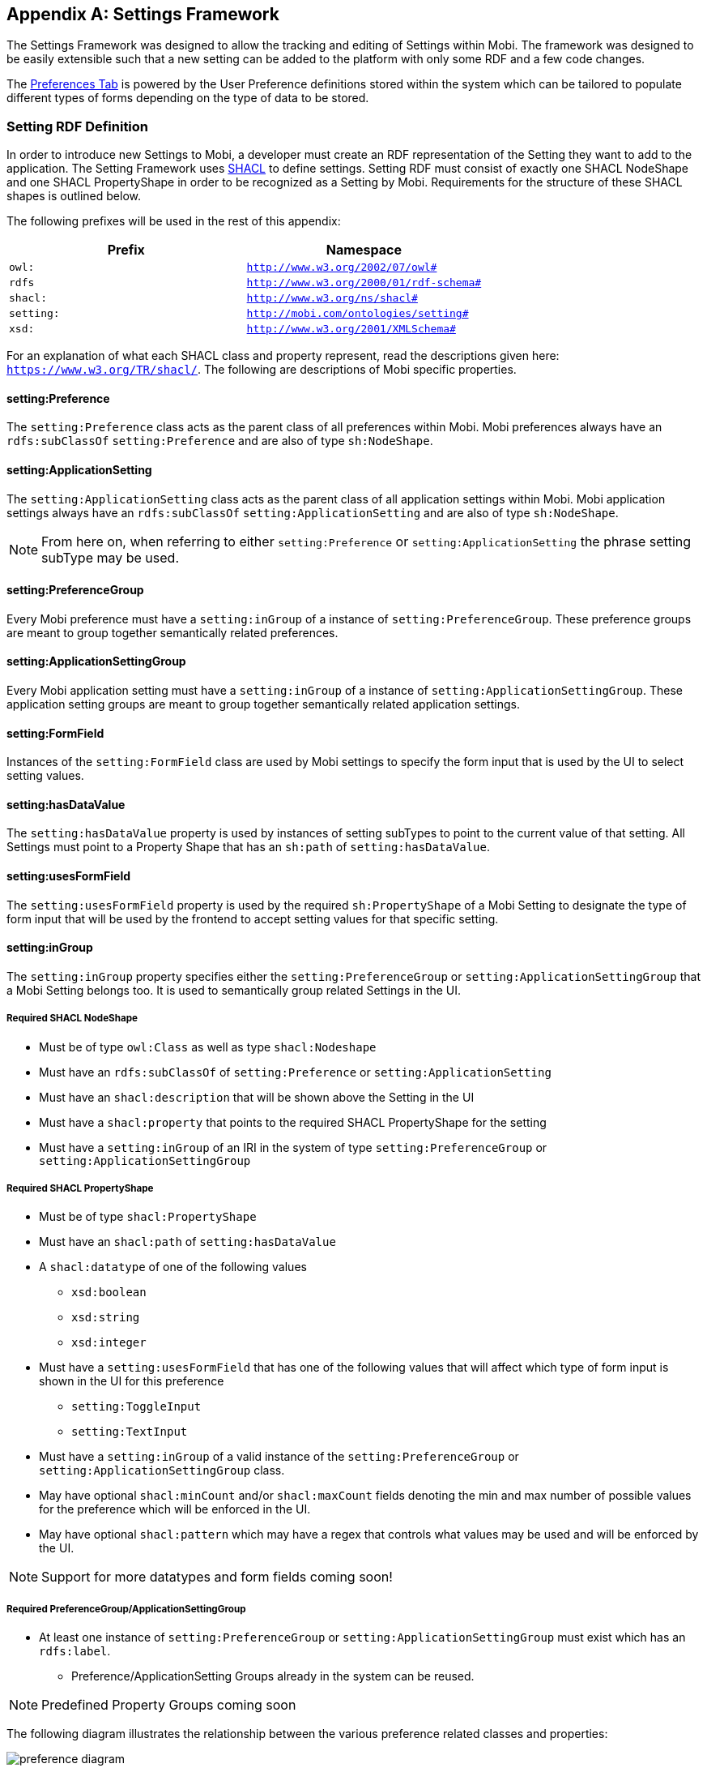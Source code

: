 [appendix]
== Settings Framework

The Settings Framework was designed to allow the tracking and editing of Settings within Mobi.
The framework was designed to be easily extensible such that a new setting can be added to the platform with only
some RDF and a few code changes.

The <<Preferences,Preferences Tab>> is powered by the User Preference definitions stored within the system which can be
tailored to populate different types of forms depending on the type of data to be stored.

=== Setting RDF Definition

In order to introduce new Settings to Mobi, a developer must create an RDF representation of the
Setting they want to add to the application. The Setting Framework uses https://www.w3.org/TR/shacl/[SHACL] to
define settings. Setting RDF must consist of exactly one SHACL NodeShape and one SHACL PropertyShape in order to
be recognized as a Setting by Mobi. Requirements for the structure of these SHACL shapes is
outlined below.

The following prefixes will be used in the rest of this appendix:

[cols="2*",options="header"]
|===
|Prefix
|Namespace

|`owl:`
|`http://www.w3.org/2002/07/owl#`

|`rdfs`
|`http://www.w3.org/2000/01/rdf-schema#`

|`shacl:`
|`http://www.w3.org/ns/shacl#`

|`setting:`
|`http://mobi.com/ontologies/setting#`

|`xsd:`
|`http://www.w3.org/2001/XMLSchema#`

|===

For an explanation of what each SHACL class and property represent, read the descriptions given here:
`https://www.w3.org/TR/shacl/`. The following are descriptions of Mobi specific properties.

==== setting:Preference
The `setting:Preference` class acts as the parent class of all preferences within Mobi. Mobi preferences always
have an `rdfs:subClassOf` `setting:Preference` and are also of type `sh:NodeShape`.

==== setting:ApplicationSetting
The `setting:ApplicationSetting` class acts as the parent class of all application settings within Mobi.
Mobi application settings always have an `rdfs:subClassOf` `setting:ApplicationSetting` and are also of type `sh:NodeShape`.

NOTE: From here on, when referring to either `setting:Preference` or `setting:ApplicationSetting` the phrase setting subType
may be used.

==== setting:PreferenceGroup
Every Mobi preference must have a `setting:inGroup` of a instance of `setting:PreferenceGroup`. These preference groups are
meant to group together semantically related preferences.

==== setting:ApplicationSettingGroup
Every Mobi application setting must have a `setting:inGroup` of a instance of `setting:ApplicationSettingGroup`.
These application setting groups are meant to group together semantically related application settings.

==== setting:FormField
Instances of the `setting:FormField` class are used by Mobi settings to specify the form input that is used by the UI to
select setting values.

==== setting:hasDataValue
The `setting:hasDataValue` property is used by instances of setting subTypes to point to the current value of that
setting. All Settings must point to a Property Shape that has an `sh:path` of `setting:hasDataValue`.

==== setting:usesFormField
The `setting:usesFormField` property is used by the required `sh:PropertyShape` of a Mobi Setting to designate the type of form
input that will be used by the frontend to accept setting values for that specific setting.

==== setting:inGroup
The `setting:inGroup` property specifies either the `setting:PreferenceGroup` or `setting:ApplicationSettingGroup` that
a Mobi Setting belongs too. It is used to semantically group related Settings in the UI.

===== Required SHACL NodeShape

* Must be of type `owl:Class` as well as type `shacl:Nodeshape`
* Must have an `rdfs:subClassOf` of `setting:Preference` or `setting:ApplicationSetting`
* Must have an `shacl:description` that will be shown above the Setting in the UI
* Must have a `shacl:property` that points to the required SHACL PropertyShape for the setting
* Must have a `setting:inGroup` of an IRI in the system of type
`setting:PreferenceGroup` or `setting:ApplicationSettingGroup`

===== Required SHACL PropertyShape

* Must be of type `shacl:PropertyShape`
* Must have an `shacl:path` of `setting:hasDataValue`
* A `shacl:datatype` of one of the following values
** `xsd:boolean`
** `xsd:string`
** `xsd:integer`
* Must have a `setting:usesFormField` that has one of the following values that will affect
which type of form input is shown in the UI for this preference
** `setting:ToggleInput`
** `setting:TextInput`
* Must have a `setting:inGroup` of a valid instance of the
`setting:PreferenceGroup` or `setting:ApplicationSettingGroup` class.
* May have optional `shacl:minCount` and/or `shacl:maxCount` fields denoting the
min and max number of possible values for the preference which will be enforced in the UI.
* May have optional `shacl:pattern` which may have a regex that controls what values may be used and
will be enforced by the UI.

NOTE: Support for more datatypes and form fields coming soon!

===== Required PreferenceGroup/ApplicationSettingGroup
* At least one instance of `setting:PreferenceGroup` or `setting:ApplicationSettingGroup` must exist which has an
`rdfs:label`.
** Preference/ApplicationSetting Groups already in the system can be reused.

NOTE: Predefined Property Groups coming soon

The following diagram illustrates the relationship between the various preference related classes and properties:

image::../images/my-account/preference_diagram.png[]

==== Example RDF

```
@prefix owl: <http://www.w3.org/2002/07/owl#>.
@prefix xsd: <http://www.w3.org/2001/XMLSchema#>.
@prefix rdfs: <http://www.w3.org/2000/01/rdf-schema#>.
@prefix sh: <http://www.w3.org/ns/shacl#>.
@prefix setting: <http://mobi.com/ontologies/setting#>.
@prefix : <http://mobi.com/ontologies/test#>.
@base <http://mobi.com/ontologies/test>.

:MyBooleanPreference a owl:Class, sh:NodeShape;
    rdfs:subClassOf setting:Preference;
    sh:description "What value do you want for your Boolean Preference?" ;
    sh:property :MyBooleanPreferencePropertyShape;
    setting:inGroup :MyTestPreferenceGroup .

:MyBooleanPreferencePropertyShape a sh:PropertyShape;
    sh:path setting:hasDataValue;
    sh:datatype xsd:boolean;
    sh:minCount 1 ;
    sh:maxCount 1 ;
    setting:usesFormField setting:ToggleInput .

:MyTestPreferenceGroup a setting:PreferenceGroup ;
    rdfs:label "My Test Preference Group"@en .
```

=== Adding Custom Settings

In order to create new custom settings in Mobi, there are 3 steps:

1. Create Setting RDF to model the new Setting
2. Generate Java classes from the Setting RDF using the Mobi rdf-orm-plugin
3. Load the Setting RDF into the Mobi Repository

==== Generate Java Classes from Setting RDF

* Create an RDF file with your custom setting definition in the `src/main/resources` directory of a Mobi bundle.
This can be any valid RDF format, such a Turtle. A list of supported RDF formats can be found here:
<<Uploading Existing Ontologies>>
* Create a pom.xml based on the following example pom in the appropriate Mobi bundle.

[source,xml]

<project xmlns="http://maven.apache.org/POM/4.0.0"
         xmlns:xsi="http://www.w3.org/2001/XMLSchema-instance"
         xsi:schemaLocation="http://maven.apache.org/POM/4.0.0 http://maven.apache.org/xsd/maven-4.0.0.xsd">
    <modelVersion>4.0.0</modelVersion>
    <groupId>org.example</groupId>
    <artifactId>Testsf</artifactId>
    <version>1.0-SNAPSHOT</version>
    <name>${project.groupId}.${project.artifactId}</name>
    <packaging>bundle</packaging>
    <parent>
        <artifactId>mobi-parent</artifactId>
        <groupId>com.mobi</groupId>
        <version>1.20.0</version>
        <relativePath></relativePath>
    </parent>
    <dependencies>
        <dependency>
            <groupId>com.mobi</groupId>
            <artifactId>rdf.orm</artifactId>
            <version>1.20.0</version>
        </dependency>
        <dependency>
            <groupId>com.mobi</groupId>
            <artifactId>setting.api</artifactId>
            <version>1.20.0</version>
        </dependency>
    </dependencies>
    <repositories>
        <repository>
            <id>inovex</id>
            <url>http://nexus.inovexcorp.com/nexus/content/repositories/public-maven-prod-group/</url>
        </repository>
    </repositories>
    <pluginRepositories>
        <pluginRepository>
            <id>inovex</id>
            <url>http://nexus.inovexcorp.com/nexus/content/repositories/public-maven-prod-group/</url>
        </pluginRepository>
    </pluginRepositories>
    <build>
        <plugins>
            <plugin>
                <groupId>org.apache.felix</groupId>
                <artifactId>maven-bundle-plugin</artifactId>
                <version>3.5.1</version>
                <extensions>true</extensions>
                <configuration>
                    <obrRepository>NONE</obrRepository>
                </configuration>
            </plugin>
            <plugin>
                <groupId>org.apache.maven.plugins</groupId>
                <artifactId>maven-checkstyle-plugin</artifactId>
                <configuration>
                    <skip>true</skip>
                </configuration>
            </plugin>
            <plugin>
                <groupId>com.mobi.orm</groupId>
                <artifactId>rdf-orm-maven-plugin</artifactId>
                <version>1.20.0</version>
                <executions>
                    <execution>
                        <id>generateOrmSources</id>
                        <phase>generate-sources</phase>
                        <goals>
                            <goal>generate-orm</goal>
                        </goals>
                        <inherited>false</inherited>
                        <configuration>
                            <generates>
                                <ontology>
                                    <ontologyFile>${project.basedir}/src/main/resources/myontologyfile.ttl</ontologyFile>
                                    <outputPackage>my.bundle.ontologies</outputPackage>
                                    <ontologyName>MyOntologyName</ontologyName>
                                </ontology>
                            </generates>
                            <references>
                                <ontology>
                                    <ontologyFile>jar:http://nexus.inovexcorp.com/nexus/repository/public-maven-prod-group/com/mobi/rdf.orm.ontologies/1.20.0/rdf.orm.ontologies-1.20.0.jar!shacl.ttl</ontologyFile>
                                    <outputPackage>com.mobi.ontologies.shacl</outputPackage>
                                </ontology>
                                <ontology>
                                    <ontologyFile>jar:http://nexus.inovexcorp.com/nexus/repository/public-maven-prod-group/com/mobi/setting.api/1.20.0/setting.api-1.20.0.jar!setting.ttl</ontologyFile>
                                    <outputPackage>com.mobi.setting.api.ontologies</outputPackage>
                                    <ontologyName>Setting</ontologyName>
                                </ontology>
                            </references>
                            <outputLocation>${project.basedir}/src/main/java</outputLocation>
                        </configuration>
                    </execution>
                </executions>
            </plugin>
        </plugins>
    </build>
</project>

Be sure to replace references to "My ontology" and "My bundle" with your actual ontology and bundle. Also make sure to
have the `<packaging>bundle</packaging>` and the `com.mobi.rdf.orm` dependency. On your next Mobi build, interfaces,
implementation classes, and factory classes will be created based on your ontology.

==== Load Setting RDF into Mobi Repo

In order for Setting RDF to be recognized by Mobi, it must be loaded into the `http://mobi.com/setting-management`
graph. This can be done one of two ways. The first option is to upload the RDF via Mobi Command Line. To do this, create
a trig file with a graph of `http://mobi.com/setting-management` that has the same contents as your setting RDF.
The following is an example:

```
@prefix owl: <http://www.w3.org/2002/07/owl#>.
@prefix xsd: <http://www.w3.org/2001/XMLSchema#>.
@prefix rdfs: <http://www.w3.org/2000/01/rdf-schema#>.
@prefix sh: <http://www.w3.org/ns/shacl#>.
@prefix setting: <http://mobi.com/ontologies/preference#>.
@prefix : <http://mobi.com/ontologies/test#>.
@base <http://mobi.com/ontologies/test>.

<http://mobi.com/setting-management> {
:MyBooleanPreference a owl:Class, sh:NodeShape;
rdfs:subClassOf setting:Preference;
sh:description "What value do you want for your Boolean Preference?" ;
sh:property :MyBooleanPreferencePropertyShape;
setting:inGroup :MyTestPreferenceGroup .

    :MyBooleanPreferencePropertyShape a sh:PropertyShape;
        sh:path setting:hasDataValue;
        sh:datatype xsd:boolean;
        sh:minCount 1 ;
        sh:maxCount 1 ;
        setting:usesFormField setting:ToggleInput .

    :MyTestPreferenceGroup a setting:PreferenceGroup ;
        rdfs:label "My Test Preference Group"@en .
}
```
Next, start up Mobi, and run the following command in the Mobi Shell:
`mobi:import -r system /path/to/my/trigfile.trig`. At this point, the preference should now be present and editable in
the Mobi UI.

NOTE: This will only work if you have already built using the rdf-orm-plugin described earlier in the documentation to
generate Java classes for the setting RDF.

The second option to load your Setting RDF into the Mobi Repository is to add code to the activate
method of a service in your corresponding Mobi bundle. The following methods can be used to help add code into the
Mobi Repository.

** The `Models.createModel()` method to turn an `InputStream` into a `Model`.
** `getRepository().getConnection().add(...)` from the `CatalogConfigProvider` class used to add a model to the repo. Be
sure to pass the `http://mobi.com/setting-management` iri as the context parameter value.

Example:
[source, java]
settingUtilsService.updateRepoWithSettingDefinitions(MY_ONTOLOGY_INPUT_STREAM, MY_ONTOLOGY_NAME);

=== Using a Stored Setting

In order to use the value of a stored setting, the setting service will be used in conjunction with one or more
of the ORM generated classes (classes generated in the <<Generate Java Classes from Setting RDF>> section).
The following is an example of how to extract the value of a boolean preference that exists in the system:

[source,java]
boolean myBooleanPreferenceValue = false;
Optional<Preference> myPreferenceOptional = preferenceService.getSetting(valueFactory.createIRI(MyPreference.TYPE), user;
if (myPreferenceOptional.isPresent()) {
    MyPreference myPreference = (MyPreference) myPreferenceOptional.get();
    myBooleanPreferenceValue = myPreference.getHasDataValue().orElseThrow(() -> new IllegalStateException("Some message")).booleanValue();
}